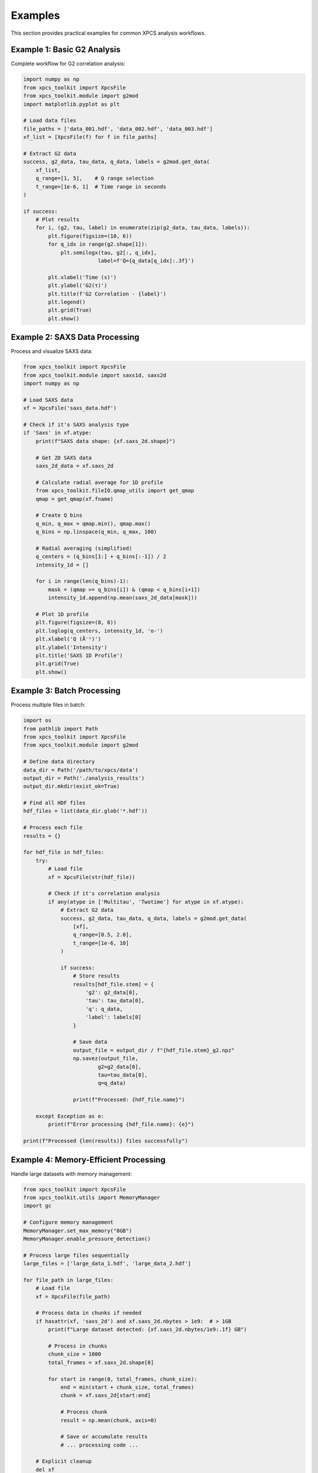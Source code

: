 Examples
========

This section provides practical examples for common XPCS analysis workflows.

Example 1: Basic G2 Analysis
-----------------------------

Complete workflow for G2 correlation analysis:

.. code-block:: python

   import numpy as np
   from xpcs_toolkit import XpcsFile
   from xpcs_toolkit.module import g2mod
   import matplotlib.pyplot as plt

   # Load data files
   file_paths = ['data_001.hdf', 'data_002.hdf', 'data_003.hdf']
   xf_list = [XpcsFile(f) for f in file_paths]

   # Extract G2 data
   success, g2_data, tau_data, q_data, labels = g2mod.get_data(
       xf_list,
       q_range=[1, 5],    # Q range selection
       t_range=[1e-6, 1]  # Time range in seconds
   )

   if success:
       # Plot results
       for i, (g2, tau, label) in enumerate(zip(g2_data, tau_data, labels)):
           plt.figure(figsize=(10, 6))
           for q_idx in range(g2.shape[1]):
               plt.semilogx(tau, g2[:, q_idx],
                           label=f'Q={q_data[q_idx]:.3f}')

           plt.xlabel('Time (s)')
           plt.ylabel('G2(τ)')
           plt.title(f'G2 Correlation - {label}')
           plt.legend()
           plt.grid(True)
           plt.show()

Example 2: SAXS Data Processing
-------------------------------

Process and visualize SAXS data:

.. code-block:: python

   from xpcs_toolkit import XpcsFile
   from xpcs_toolkit.module import saxs1d, saxs2d
   import numpy as np

   # Load SAXS data
   xf = XpcsFile('saxs_data.hdf')

   # Check if it's SAXS analysis type
   if 'Saxs' in xf.atype:
       print(f"SAXS data shape: {xf.saxs_2d.shape}")

       # Get 2D SAXS data
       saxs_2d_data = xf.saxs_2d

       # Calculate radial average for 1D profile
       from xpcs_toolkit.fileIO.qmap_utils import get_qmap
       qmap = get_qmap(xf.fname)

       # Create Q bins
       q_min, q_max = qmap.min(), qmap.max()
       q_bins = np.linspace(q_min, q_max, 100)

       # Radial averaging (simplified)
       q_centers = (q_bins[1:] + q_bins[:-1]) / 2
       intensity_1d = []

       for i in range(len(q_bins)-1):
           mask = (qmap >= q_bins[i]) & (qmap < q_bins[i+1])
           intensity_1d.append(np.mean(saxs_2d_data[mask]))

       # Plot 1D profile
       plt.figure(figsize=(8, 6))
       plt.loglog(q_centers, intensity_1d, 'o-')
       plt.xlabel('Q (Å⁻¹)')
       plt.ylabel('Intensity')
       plt.title('SAXS 1D Profile')
       plt.grid(True)
       plt.show()

Example 3: Batch Processing
---------------------------

Process multiple files in batch:

.. code-block:: python

   import os
   from pathlib import Path
   from xpcs_toolkit import XpcsFile
   from xpcs_toolkit.module import g2mod

   # Define data directory
   data_dir = Path('/path/to/xpcs/data')
   output_dir = Path('./analysis_results')
   output_dir.mkdir(exist_ok=True)

   # Find all HDF files
   hdf_files = list(data_dir.glob('*.hdf'))

   # Process each file
   results = {}

   for hdf_file in hdf_files:
       try:
           # Load file
           xf = XpcsFile(str(hdf_file))

           # Check if it's correlation analysis
           if any(atype in ['Multitau', 'Twotime'] for atype in xf.atype):
               # Extract G2 data
               success, g2_data, tau_data, q_data, labels = g2mod.get_data(
                   [xf],
                   q_range=[0.5, 2.0],
                   t_range=[1e-6, 10]
               )

               if success:
                   # Store results
                   results[hdf_file.stem] = {
                       'g2': g2_data[0],
                       'tau': tau_data[0],
                       'q': q_data,
                       'label': labels[0]
                   }

                   # Save data
                   output_file = output_dir / f"{hdf_file.stem}_g2.npz"
                   np.savez(output_file,
                           g2=g2_data[0],
                           tau=tau_data[0],
                           q=q_data)

                   print(f"Processed: {hdf_file.name}")

       except Exception as e:
           print(f"Error processing {hdf_file.name}: {e}")

   print(f"Processed {len(results)} files successfully")

Example 4: Memory-Efficient Processing
--------------------------------------

Handle large datasets with memory management:

.. code-block:: python

   from xpcs_toolkit import XpcsFile
   from xpcs_toolkit.utils import MemoryManager
   import gc

   # Configure memory management
   MemoryManager.set_max_memory("8GB")
   MemoryManager.enable_pressure_detection()

   # Process large files sequentially
   large_files = ['large_data_1.hdf', 'large_data_2.hdf']

   for file_path in large_files:
       # Load file
       xf = XpcsFile(file_path)

       # Process data in chunks if needed
       if hasattr(xf, 'saxs_2d') and xf.saxs_2d.nbytes > 1e9:  # > 1GB
           print(f"Large dataset detected: {xf.saxs_2d.nbytes/1e9:.1f} GB")

           # Process in chunks
           chunk_size = 1000
           total_frames = xf.saxs_2d.shape[0]

           for start in range(0, total_frames, chunk_size):
               end = min(start + chunk_size, total_frames)
               chunk = xf.saxs_2d[start:end]

               # Process chunk
               result = np.mean(chunk, axis=0)

               # Save or accumulate results
               # ... processing code ...

       # Explicit cleanup
       del xf
       gc.collect()

       print(f"Memory usage: {MemoryManager.get_memory_usage():.1f}%")

Example 5: Custom ROI Analysis
------------------------------

Define and analyze custom regions of interest:

.. code-block:: python

   from xpcs_toolkit import XpcsFile
   from xpcs_toolkit.utils.vectorized_roi import VectorizedROI
   import numpy as np

   # Load data
   xf = XpcsFile('roi_analysis.hdf')

   # Define custom ROI
   roi_params = {
       'center_x': 512,
       'center_y': 512,
       'radius_inner': 50,
       'radius_outer': 100,
       'angle_start': 0,
       'angle_end': 90  # First quadrant
   }

   # Create ROI mask
   roi_processor = VectorizedROI()
   mask = roi_processor.create_annular_mask(
       shape=xf.saxs_2d.shape[-2:],
       **roi_params
   )

   # Apply ROI to data
   if len(xf.saxs_2d.shape) == 3:  # Time series
       roi_intensity = []
       for frame in xf.saxs_2d:
           roi_intensity.append(np.mean(frame[mask]))

       # Plot time series
       plt.figure(figsize=(10, 6))
       plt.plot(roi_intensity)
       plt.xlabel('Frame Number')
       plt.ylabel('ROI Intensity')
       plt.title('Custom ROI Time Series')
       plt.grid(True)
       plt.show()

   else:  # Single frame
       roi_value = np.mean(xf.saxs_2d[mask])
       print(f"ROI average intensity: {roi_value:.2f}")

Running the Examples
--------------------

To run these examples:

1. Ensure you have XPCS data files in the correct format
2. Update file paths to match your data location
3. Install required dependencies (matplotlib for plotting)
4. Run Python scripts or use in Jupyter notebooks

For more examples, see the `examples/` directory in the source repository.
